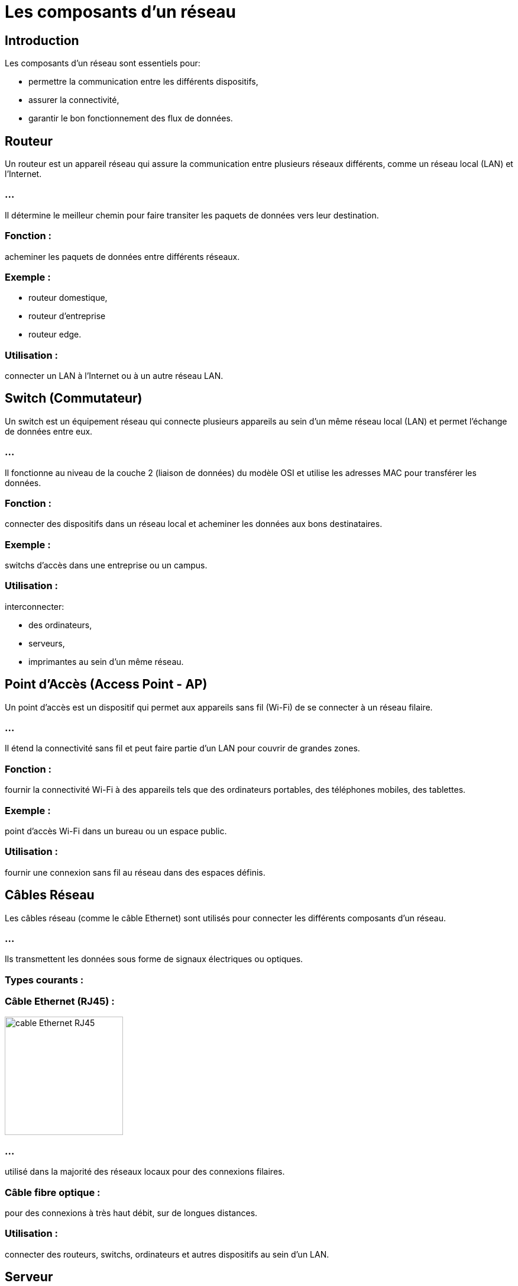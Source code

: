 = Les composants d'un réseau
:revealjs_theme: beige
:source-highlighter: highlight.js
:icons: font


== Introduction

Les composants d'un réseau sont essentiels pour:
[%step]
* permettre la communication entre les différents dispositifs, 
* assurer la connectivité,
* garantir le bon fonctionnement des flux de données. 


== Routeur

Un routeur est un appareil réseau qui assure la communication entre plusieurs réseaux différents, comme un réseau local (LAN) et l'Internet. 

=== ...

Il détermine le meilleur chemin pour faire transiter les paquets de données vers leur destination.

=== Fonction : 

acheminer les paquets de données entre différents réseaux.

=== Exemple : 

[%step]
* routeur domestique, 
* routeur d’entreprise
* routeur edge.

=== Utilisation : 

connecter un LAN à l'Internet ou à un autre réseau LAN.


== Switch (Commutateur)

Un switch est un équipement réseau qui connecte plusieurs appareils au sein d'un même réseau local (LAN) et permet l'échange de données entre eux.


=== ...

Il fonctionne au niveau de la couche 2 (liaison de données) du modèle OSI et utilise les adresses MAC pour transférer les données.

=== Fonction : 

connecter des dispositifs dans un réseau local et acheminer les données aux bons destinataires.


=== Exemple : 

switchs d’accès dans une entreprise ou un campus.


=== Utilisation : 

interconnecter: 
[%step]
* des ordinateurs, 
* serveurs, 
* imprimantes au sein d'un même réseau.


== Point d'Accès (Access Point - AP)

Un point d'accès est un dispositif qui permet aux appareils sans fil (Wi-Fi) de se connecter à un réseau filaire. 

=== ...

Il étend la connectivité sans fil et peut faire partie d'un LAN pour couvrir de grandes zones.

=== Fonction : 

fournir la connectivité Wi-Fi à des appareils tels que des ordinateurs portables, des téléphones mobiles, des tablettes.

=== Exemple : 

point d’accès Wi-Fi dans un bureau ou un espace public.


=== Utilisation : 

fournir une connexion sans fil au réseau dans des espaces définis.

== Câbles Réseau

Les câbles réseau (comme le câble Ethernet) sont utilisés pour connecter les différents composants d'un réseau. 

=== ...

Ils transmettent les données sous forme de signaux électriques ou optiques.

=== Types courants :

=== Câble Ethernet (RJ45) : 

image::./images/rj45.webp[alt="cable Ethernet RJ45", width="200", height="200" ]

=== ...

utilisé dans la majorité des réseaux locaux pour des connexions filaires.

=== Câble fibre optique : 

pour des connexions à très haut débit, sur de longues distances.

=== Utilisation : 

connecter des routeurs, switchs, ordinateurs et autres dispositifs au sein d’un LAN.

== Serveur

Un serveur est un ordinateur ou un dispositif puissant qui fournit des services, des ressources et des données à d'autres dispositifs appelés clients dans un réseau. 

=== ...

Les serveurs peuvent héberger des applications, des fichiers, des bases de données, etc.

=== Fonction : 

centraliser les services réseau, les données et les ressources.

=== Exemple : 

serveurs de fichiers, serveurs d’applications, serveurs Web.

=== Utilisation : 

gérer et fournir des ressources pour l’ensemble du réseau.

== Pare-feu (Firewall)

Un pare-feu est un dispositif de sécurité réseau qui surveille et contrôle le trafic réseau entrant et sortant, selon des règles de sécurité prédéfinies. 

=== ...

Il peut être matériel ou logiciel.

=== Fonction : 

protéger le réseau contre les menaces et les accès non autorisés.

=== Exemple : 

pare-feu d’entreprise, pare-feu sur routeur domestique.

=== Utilisation : 

Sécuriser les connexions réseau et prévenir les intrusions.


== Passerelle (Gateway)

Une passerelle est un appareil qui permet la communication entre des réseaux utilisant des protocoles différents. 

=== ...

Elle traduit les protocoles pour que les différents systèmes puissent interagir.

=== Fonction : 

Permettre l'interconnexion entre des réseaux hétérogènes.

=== Exemple : 

Passerelle Internet, passerelle IoT.

=== Utilisation : 

convertir et acheminer le trafic entre différents protocoles et réseaux.


===  En savoir plus

* link:./zoom-passerelle.adoc[version adoc]
* link:./zoom-passerelle.html[version html]

== Carte réseau (NIC - Network Interface Card)

Une carte réseau est un composant matériel qui permet à un ordinateur ou à tout autre appareil de se connecter à un réseau, que ce soit via une connexion filaire ou sans fil.

=== Fonction : 

fournir l'interface matérielle pour se connecter à un réseau.

=== Exemple : 

cartes réseau Ethernet, cartes Wi-Fi.

=== Utilisation : 

permettre aux ordinateurs de communiquer dans un réseau local ou avec l'Internet.

== Modem

Un modem est un appareil qui convertit les signaux numériques des ordinateurs en signaux analogiques et vice versa, permettant ainsi la communication sur les lignes téléphoniques ou via la fibre optique.

=== Fonction : 

moduler et démoduler les signaux pour la transmission sur des lignes téléphoniques ou à large bande.

=== Exemple : 

modem ADSL, modem câble.

=== Utilisation : 

connecter un réseau domestique ou professionnel à l’Internet.

== Contrôleur d'accès (NAC - Network Access Control)

Un contrôleur d'accès réseau limite l’accès au réseau en fonction de l’identité des utilisateurs ou des dispositifs, renforçant ainsi la sécurité du réseau.

=== Fonction : 

contrôler qui peut se connecter au réseau et avec quels privilèges.

=== Exemple : 

système NAC pour les réseaux d’entreprise.

=== Utilisation : 

filtrer les accès et garantir la sécurité des connexions réseau.

== Cloud Networking (Composants Virtuels)

Avec la virtualisation et l’adoption croissante des services cloud, certains composants de réseau peuvent être virtuels. 

=== ...

Par exemple, des routeurs ou des pare-feux peuvent être mis en œuvre dans le cloud.

=== Fonction : 

Fournir des services réseau virtualisés et hébergés dans le cloud.

=== Exemple : 

Routeur cloud, Pare-feu cloud.

=== Utilisation : 

Gérer les réseaux d’entreprise sans avoir à déployer de matériel physique.


=== Mot de la fin :

Ces composants travaillent ensemble pour:
[%step]
* permettre la communication au sein des réseaux, 
* gérer les flux de données, 
* assurer la sécurité,
* faciliter les connexions. 

=== ...

La bonne combinaison et configuration de ces éléments sont essentielles pour:
[%step]
* garantir la performance, 
* la sécurité, 
* la résilience des réseaux modernes.





